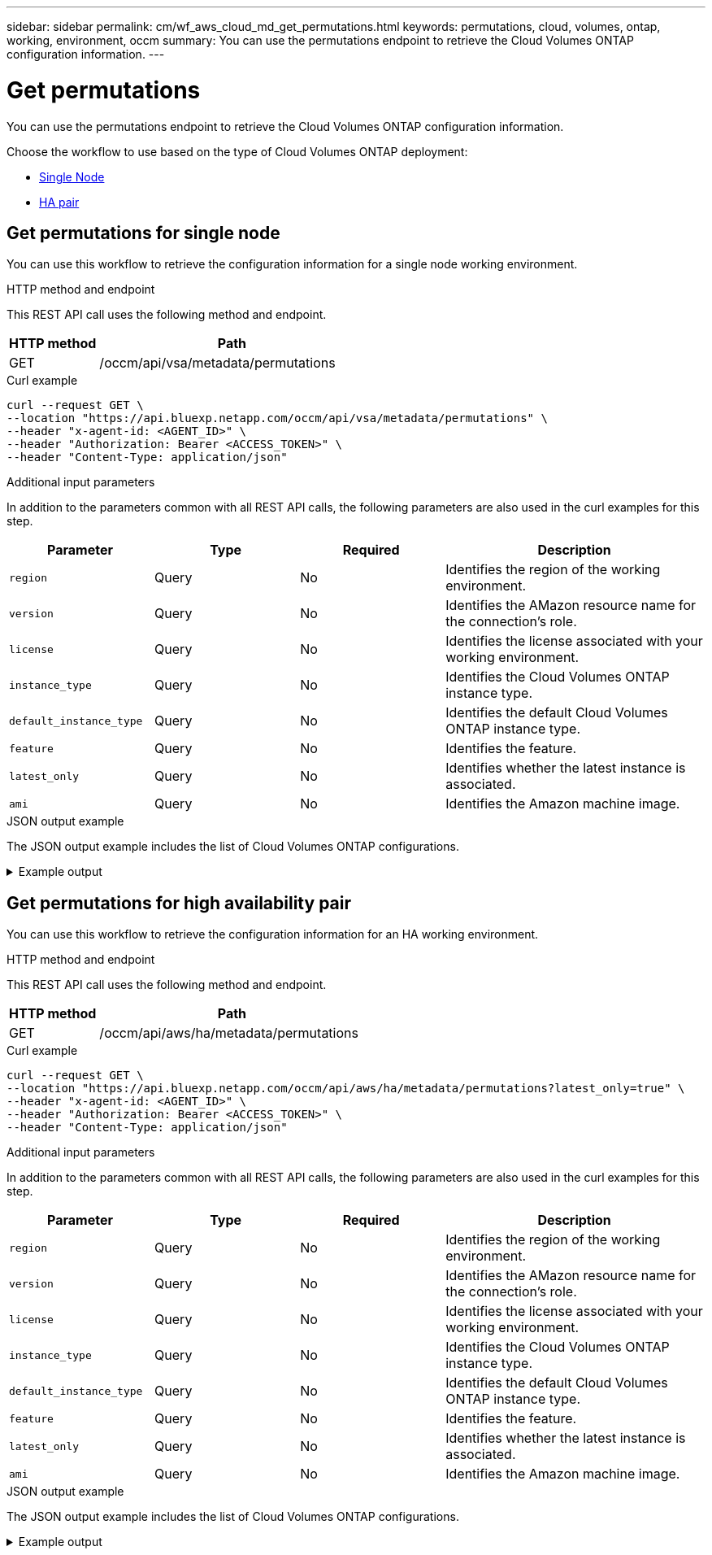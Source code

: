 // uuid: 11a6dfad-3e12-5b52-931d-7b582080ea64
---
sidebar: sidebar
permalink: cm/wf_aws_cloud_md_get_permutations.html
keywords: permutations, cloud, volumes, ontap, working, environment, occm
summary: You can use the permutations endpoint to retrieve the Cloud Volumes ONTAP configuration information.
---

= Get permutations
:hardbreaks:
:nofooter:
:icons: font
:linkattrs:
:imagesdir: ./media/

[.lead]
You can use the permutations endpoint to retrieve the Cloud Volumes ONTAP configuration information.

Choose the workflow to use based on the type of Cloud Volumes ONTAP deployment:

* <<Get permutations for single node, Single Node>>
* <<Get permutations for high availability pair, HA pair>>

== Get permutations for single node
You can use this workflow to retrieve the configuration information for a single node working environment.

.HTTP method and endpoint

This REST API call uses the following method and endpoint.

[cols="25,75"*,options="header"]
|===
|HTTP method
|Path
|GET
|/occm/api/vsa/metadata/permutations
|===

.Curl example
[source,curl]
curl --request GET \
--location "https://api.bluexp.netapp.com/occm/api/vsa/metadata/permutations" \
--header "x-agent-id: <AGENT_ID>" \ 
--header "Authorization: Bearer <ACCESS_TOKEN>" \
--header "Content-Type: application/json"

.Additional input parameters

In addition to the parameters common with all REST API calls, the following parameters are also used in the curl examples for this step.

[cols="25,25, 25, 45"*,options="header"]
|===
|Parameter
|Type
|Required
|Description
| `region` |Query |No |Identifies the region of the working environment.
| `version` |Query |No |Identifies the AMazon resource name for the connection's role.
| `license` |Query |No |Identifies the license associated with your working environment.
| `instance_type` |Query |No |Identifies the Cloud Volumes ONTAP instance type.
| `default_instance_type` |Query |No |Identifies the default Cloud Volumes ONTAP instance type.
| `feature` |Query |No |Identifies the feature.
| `latest_only` |Query |No |Identifies whether the latest instance is associated.
| `ami` |Query |No |Identifies the Amazon machine image.
|===

.JSON output example
The JSON output example includes the list of Cloud Volumes ONTAP configurations.

.Example output
[%collapsible]
====
----
[
   {
       "ontapVersion": "ONTAP-9.9.0X4.T1",
       "license": {
           "type": "cot-explore-paygo",
           "name": "Cloud Volumes ONTAP Explore",
           "description": "Suitable for smaller capacity applications. Supports up to 2 TB of underlying AWS storage.",
           "subName": "",
           "subDescription":"Support of tiering to object storage is not included.",
           "capacity_limit": "2TB",
           "platformLicenseRequired": false,
           "default":false,
           "capacityLimit": {"size":2.0, "unit": "TB"}
       },
      "instanceType": "m5.xlarge",
      "region": {
         "name": "EU",
         "code": "eu-central-1",
         "location": "Frankfurt",
         "s3Region": "eu-central-1"
      },
      "defaultInstance":true,
      "features": ["ena","kvm","network-utilization"],
      "upgradeableFrom": ["9.8","9.9.0"]
   }
]
----
====

== Get permutations for high availability pair
You can use this workflow to retrieve the configuration information for an HA working environment.

.HTTP method and endpoint

This REST API call uses the following method and endpoint.

[cols="25,75"*,options="header"]
|===
|HTTP method
|Path
|GET
|/occm/api/aws/ha/metadata/permutations
|===

.Curl example
[source,curl]
curl --request GET \
--location "https://api.bluexp.netapp.com/occm/api/aws/ha/metadata/permutations?latest_only=true" \
--header "x-agent-id: <AGENT_ID>" \ 
--header "Authorization: Bearer <ACCESS_TOKEN>" \
--header "Content-Type: application/json"

.Additional input parameters

In addition to the parameters common with all REST API calls, the following parameters are also used in the curl examples for this step.

[cols="25,25, 25, 45"*,options="header"]
|===
|Parameter
|Type
|Required
|Description
| `region` |Query |No |Identifies the region of the working environment.
| `version` |Query |No |Identifies the AMazon resource name for the connection's role.
| `license` |Query |No |Identifies the license associated with your working environment.
| `instance_type` |Query |No |Identifies the Cloud Volumes ONTAP instance type.
| `default_instance_type` |Query |No |Identifies the default Cloud Volumes ONTAP instance type.
| `feature` |Query |No |Identifies the feature.
| `latest_only` |Query |No |Identifies whether the latest instance is associated.
| `ami` |Query |No |Identifies the Amazon machine image.
|===


.JSON output example

The JSON output example includes the list of Cloud Volumes ONTAP configurations.

.Example output
[%collapsible]
====
----
[
    {
        "ontapVersion": "ONTAP-9.9.0X6.T1.ha",
        "license": {
            "type": "ha-cot-explore-paygo",
            "name": "Cloud Volumes ONTAP Explore",
            "description": "Suitable for smaller capacity applications. Supports up to 2 TB of underlying AWS storage.",
            "subName": "",
            "subDescription": "Support of tiering to object storage is not included.",
            "capacity_limit": "2TB",
            "platformLicenseRequired": false,
            "default": false,
            "capacityLimit": {
                "size": 2.0,
                "unit": "TB"
            }
        },
        "instanceType": "m5.xlarge",
        "region": {
            "name": "EU",
            "code": "eu-central-1",
            "location": "Frankfurt",
            "s3Region": "eu-central-1"
        },
        "defaultInstance": true,
        "features": [
            "ena",
            "kvm",
            "network-utilization"
        ],
        "upgradeableFrom": [
            "9.8",
            "9.9.0"
        ]
    },
    {
        "ontapVersion": "ONTAP-9.9.0X6.T1.ha",
        "license": {
            "type": "ha-cot-explore-paygo",
            "name": "Cloud Volumes ONTAP Explore",
            "description": "Suitable for smaller capacity applications. Supports up to 2 TB of underlying AWS storage.",
            "subName": "",
            "subDescription": "Support of tiering to object storage is not included.",
            "capacity_limit": "2TB",
            "platformLicenseRequired": false,
            "default": false,
            "capacityLimit": {
                "size": 2.0,
                "unit": "TB"
            }
        },
        "instanceType": "m5.xlarge",
        "region": {
            "name": "EU",
            "code": "eu-west-1",
            "location": "Ireland",
            "s3Region": "eu-west-1"
        },
        "defaultInstance": true,
        "features": [
            "ena",
            "kvm",
            "network-utilization"
        ],
        "upgradeableFrom": [
            "9.8",
            "9.9.0"
        ]
    }
]
----
====